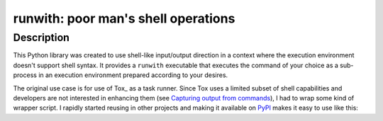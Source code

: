 ########################################
  runwith: poor man's shell operations
########################################

Description
===========

This Python library was created to use shell-like input/output direction in a
context where the execution environment doesn't support shell syntax.  It
provides a ``runwith`` executable that executes the command of your choice as a
sub-process in an execution environment prepared according to your desires.

The original use case is for use of Tox_ as a task runner.  Since Tox uses a
limited subset of shell capabilities and developers are not interested in
enhancing them (see `Capturing output from commands`_), I had to wrap some kind
of wrapper script.  I rapidly started reusing in other projects and making it
available on PyPI_ makes it easy to use like this:

.. source-code:: ini

   [testenv]
   deps =
     runwith
   commands =
     runwith -o foo.log -- foo

.. _`Capturing output from commands`: http://comments.gmane.org/gmane.comp.python.testing.general/6709
.. _PyPI: https://pypi.python.org/pypi
